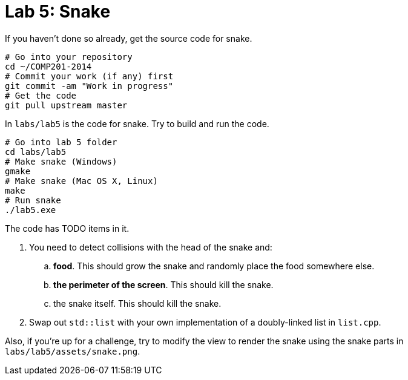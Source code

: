 = Lab 5: Snake

If you haven't done so already, get the source code for snake.

----
# Go into your repository
cd ~/COMP201-2014
# Commit your work (if any) first
git commit -am "Work in progress"
# Get the code
git pull upstream master
----

In `labs/lab5` is the code for snake. Try to build and run the code.

----
# Go into lab 5 folder
cd labs/lab5
# Make snake (Windows)
gmake
# Make snake (Mac OS X, Linux)
make
# Run snake
./lab5.exe
----

The code has TODO items in it.

. You need to detect collisions with the head of the snake and:
.. *food*. This should grow the snake and randomly place the food somewhere else.
.. *the perimeter of the screen*. This should kill the snake.
.. the snake itself. This should kill the snake.
. Swap out `std::list` with your own implementation of a doubly-linked list in `list.cpp`.

Also, if you're up for a challenge, try to modify the view to render the snake
using the snake parts in `labs/lab5/assets/snake.png`.
